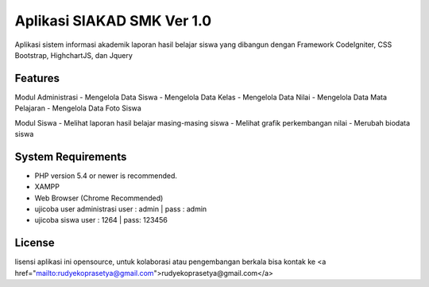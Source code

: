 #############################
Aplikasi SIAKAD SMK Ver 1.0
#############################

Aplikasi sistem informasi akademik laporan hasil belajar siswa yang dibangun dengan Framework CodeIgniter, CSS Bootstrap, HighchartJS, dan Jquery

**************************
Features
**************************

Modul Administrasi
- Mengelola Data Siswa
- Mengelola Data Kelas
- Mengelola Data Nilai
- Mengelola Data Mata Pelajaran
- Mengelola Data Foto Siswa

Modul Siswa
- Melihat laporan hasil belajar masing-masing siswa
- Melihat grafik perkembangan nilai
- Merubah biodata siswa 

*******************
System Requirements
*******************

- PHP version 5.4 or newer is recommended.
- XAMPP
- Web Browser (Chrome Recommended)
- ujicoba user administrasi user : admin | pass : admin
- ujicoba siswa user : 1264 | pass: 123456


*******
License
*******

lisensi aplikasi ini opensource, untuk kolaborasi atau pengembangan berkala bisa kontak ke <a href="mailto:rudyekoprasetya@gmail.com">rudyekoprasetya@gmail.com</a>
